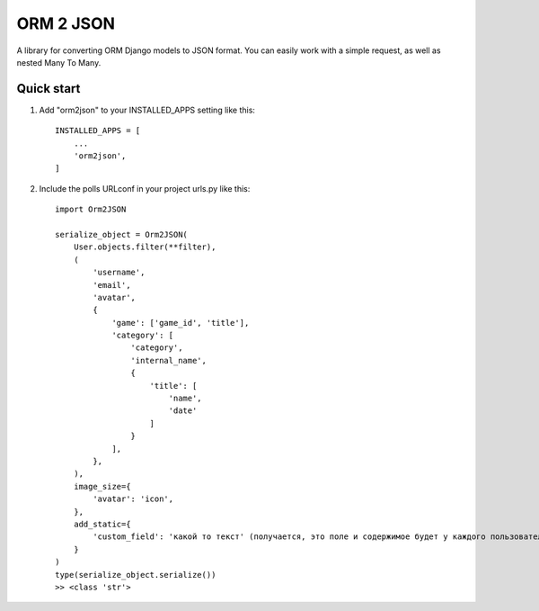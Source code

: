 ==========
ORM 2 JSON
==========

A library for converting ORM Django models to JSON format. You can easily work with a simple request, as well as nested Many To Many.

Quick start
-----------

1. Add "orm2json" to your INSTALLED_APPS setting like this::

    INSTALLED_APPS = [
        ...
        'orm2json',
    ]

2. Include the polls URLconf in your project urls.py like this::

    import Orm2JSON

    serialize_object = Orm2JSON(
        User.objects.filter(**filter),
        (
            'username',
            'email',
            'avatar',
            {
                'game': ['game_id', 'title'],
                'category': [
                    'category',
                    'internal_name',
                    {
                        'title': [
                            'name',
                            'date'
                        ]
                    }
                ],
            },
        ),
        image_size={
            'avatar': 'icon',
        },
        add_static={
            'custom_field': 'какой то текст' (получается, это поле и содержимое будет у каждого пользователя)
        }
    )
    type(serialize_object.serialize())
    >> <class 'str'>


